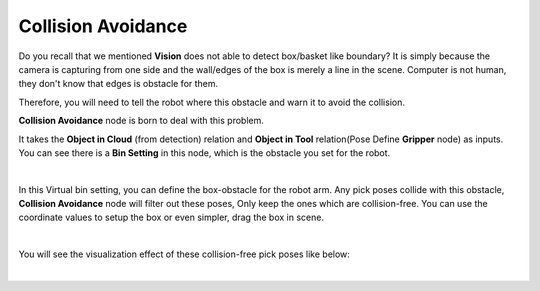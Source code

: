 Collision Avoidance
========================

Do you recall that we mentioned **Vision** does not able to detect box/basket like boundary? It is simply because the camera is capturing from 
one side and the wall/edges of the box is merely a line in the scene. Computer is not human, they don't know that edges is obstacle for them. 

.. image:: Images/box_detector.png
    :align: center

Therefore, you will need to tell the robot where this obstacle and warn it to avoid the collision. 

**Collision Avoidance** node is born to deal with this problem. 

.. image:: Images/collision_avoidance.png
    :align: center

It takes the **Object in Cloud** (from detection) relation and **Object in Tool** relation(Pose Define **Gripper** node) as inputs. 
You can see there is a **Bin Setting** in this node, which is the obstacle you set for the robot. 

.. image:: Images/bin_setting.png
    :align: center

|

In this Virtual bin setting, you can define the box-obstacle for the robot arm. Any pick poses collide with this obstacle, **Collision Avoidance** node will filter out these poses, 
Only keep the ones which are collision-free. You can use the coordinate values to setup the box or even simpler, drag the box in scene. 

.. image:: Images/virtual_box.png
    :align: center

|

You will see the visualization effect of these collision-free pick poses like below:

.. image:: Images/collision-free_pose.png
    :align: center

|
